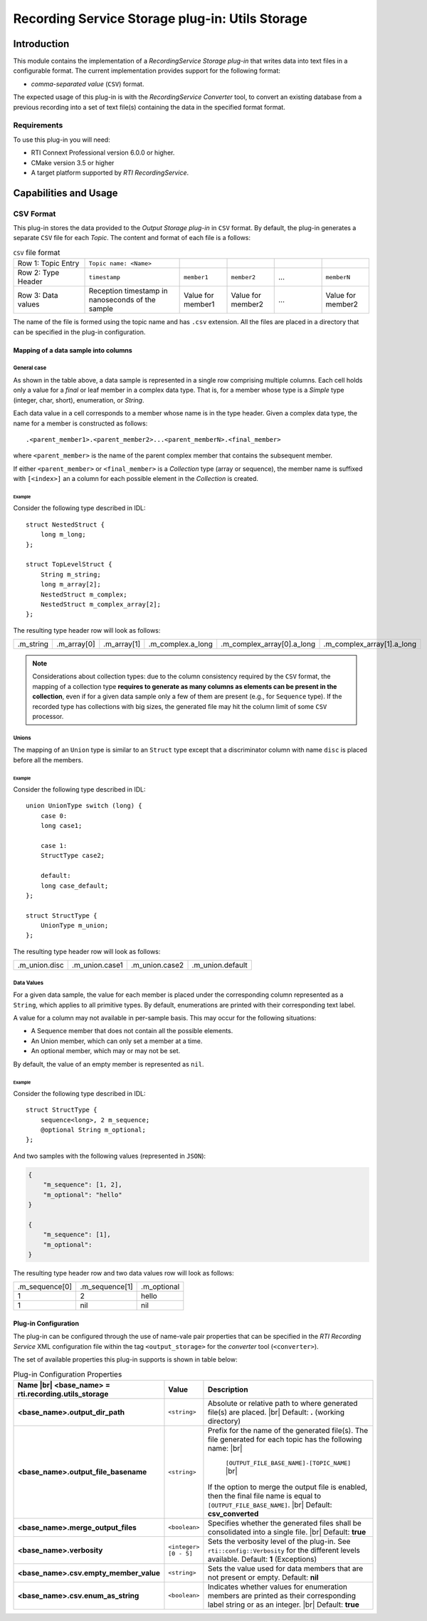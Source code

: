 ************************************************
Recording Service Storage plug-in: Utils Storage
************************************************

.. |RecS| replace:: *RecordingService*
.. |SP| replace:: *Storage plug-in*
.. |CSV| replace:: ``CSV``
.. |SD| replace:: *ShapesDemo*.

.. |br| raw:: html

   <br />

Introduction
============

This module contains the implementation of a |RecS| |SP| that writes data into
text files in a configurable format. The current implementation provides
support for the following format:

* *comma-separated value* (|CSV|) format.

The expected usage of this plug-in is with the |RecS| *Converter* tool, to
convert an existing database from a previous recording into a set of text
file(s) containing the data in the specified format format.

Requirements
------------

To use this plug-in you will need:

- RTI Connext Professional version 6.0.0 or higher.
- CMake version 3.5 or higher
- A target platform supported by *RTI* |RecS|.

Capabilities and Usage
======================

CSV Format
----------
This plug-in stores the data provided to the *Output* |SP| in |CSV| format. By
default, the plug-in generates a separate |CSV| file for each *Topic*. The
content and format of each file is a follows:

.. list-table:: |CSV| file format
    :name: TableCsvFileFormat
    :widths: 15 20 10 10 10 10

    * - Row 1: Topic Entry
      - ``Topic name: <Name>``
      -
      -
      -
      -
    * - Row 2: Type Header
      - ``timestamp``
      - ``member1``
      - ``member2``
      - ...
      - ``memberN``
    * - Row 3: Data values
      - Reception timestamp  in nanoseconds of the sample
      - Value for member1
      - Value for member2
      - ...
      - Value for member2

The name of the file is formed using the topic name and has ``.csv`` extension.
All the files are placed in a directory that can be specified in the
plug-in configuration.

Mapping of a data sample into columns
^^^^^^^^^^^^^^^^^^^^^^^^^^^^^^^^^^^^^

General case
""""""""""""

As shown in the table above, a data sample is represented in a single row
comprising  multiple columns. Each cell holds only a value for a *final* or
leaf member in a complex data type. That is, for a member whose type is
a *Simple* type (integer, char, short), enumeration, or *String*.

Each data value in a cell corresponds to a member whose name is in the
type header. Given a complex data type, the name for a member is constructed
as follows:

::

    .<parent_member1>.<parent_member2>...<parent_memberN>.<final_member>

where ``<parent_member>`` is the name of the parent complex member that
contains the subsequent member.

If either ``<parent_member>`` or ``<final_member>`` is a *Collection* type
(array or sequence), the member name is suffixed with ``[<index>]`` an a column
for each possible element in the *Collection* is created.

Example
+++++++

Consider the following type described in IDL:

::

    struct NestedStruct {
        long m_long;
    };

    struct TopLevelStruct {
        String m_string;
        long m_array[2];
        NestedStruct m_complex;
        NestedStruct m_complex_array[2];
    };

The resulting type header row will look as follows:

.. list-table::
    :name: TableExampleTypeHeaderRow

    * - .m_string
      - .m_array[0]
      - .m_array[1]
      - .m_complex.a_long
      - .m_complex_array[0].a_long
      - .m_complex_array[1].a_long


.. note::

    Considerations about collection types: due to the column consistency
    required by the |CSV| format, the mapping of a collection type **requires
    to generate as many columns as elements can be present in the collection**,
    even if for a given data sample only a few of them are present (e.g., for
    ``Sequence`` type). If the recorded type has collections with big sizes,
    the generated file may hit the column limit of some |CSV| processor.


Unions
""""""

The mapping of an ``Union`` type is similar to an ``Struct`` type except that
a discriminator column with name ``disc`` is placed before all the members.

Example
+++++++

Consider the following type described in IDL:

::

    union UnionType switch (long) {
        case 0:
        long case1;

        case 1:
        StructType case2;

        default:
        long case_default;
    };

    struct StructType {
        UnionType m_union;
    };

The resulting type header row will look as follows:

.. list-table::
    :name: TableUnionTypeHeaderRow

    * - .m_union.disc
      - .m_union.case1
      - .m_union.case2
      - .m_union.default


Data Values
"""""""""""
For a given data sample, the value for each member is placed under the
corresponding column represented as a ``String``, which applies to all primitive
types. By default, enumerations are printed with their corresponding text label.

A value for a column may not available in per-sample basis. This may occur for
the following situations:

* A Sequence member that does not contain all the possible elements.
* An Union member, which can only set a member at a time.
* An optional member, which may or may not be set.

By default, the value of an empty member is represented as ``nil``.

Example
+++++++

Consider the following type described in IDL:

::

    struct StructType {
        sequence<long>, 2 m_sequence;
        @optional String m_optional;
    };

And two samples with the following values (represented in ``JSON``):

.. code:: JSON

    {
        "m_sequence": [1, 2],
        "m_optional": "hello"
    }

    {
        "m_sequence": [1],
        "m_optional":
    }

The resulting type header row and two data values row will look as follows:

.. list-table::
    :name: TableEmptyMembersExample

    * - .m_sequence[0]
      - .m_sequence[1]
      - .m_optional
    * - 1
      - 2
      - hello
    * - 1
      - nil
      - nil


Plug-in Configuration
^^^^^^^^^^^^^^^^^^^^^

The plug-in can be configured through the use of name-vale pair properties that
can be specified in the *RTI Recording Service* XML configuration file within
the tag ``<output_storage>`` for the *converter* tool (``<converter>``).

The set of available properties this plug-in supports is shown in table below:

.. list-table:: Plug-in Configuration Properties
    :name: TablePlug-inProperties
    :widths: 30 10 60
    :header-rows: 1

    * - Name |br|
        <base_name> = **rti.recording.utils_storage**
      - Value
      - Description
    * - **<base_name>.output_dir_path**
      - ``<string>``
      - Absolute or relative path to where generated file(s) are placed. |br|
        Default: **.** (working directory)
    * - **<base_name>.output_file_basename**
      - ``<string>``
      - Prefix for the name of the generated file(s). The file generated for
        each topic has the following name: |br|

            ``[OUTPUT_FILE_BASE_NAME]-[TOPIC_NAME]`` |br|

        If the option to merge the output file is enabled, then the final file
        name is equal to ``[OUTPUT_FILE_BASE_NAME]``. |br|
        Default: **csv_converted**
    * - **<base_name>.merge_output_files**
      - ``<boolean>``
      - Specifies whether the generated files shall be consolidated into
        a single file. |br|
        Default: **true**
    * - **<base_name>.verbosity**
      - ``<integer> [0 - 5]``
      - Sets the verbosity level of the plug-in. See ``rti::config::Verbosity``
        for the different levels available.
        Default: **1** (Exceptions)
    * - **<base_name>.csv.empty_member_value**
      - ``<string>``
      - Sets the value used for data members that are not present or empty.
        Default: **nil**
    * - **<base_name>.csv.enum_as_string**
      - ``<boolean>``
      - Indicates whether values for enumeration members are printed as their
        corresponding label string or as an integer. |br|
        Default: **true**

